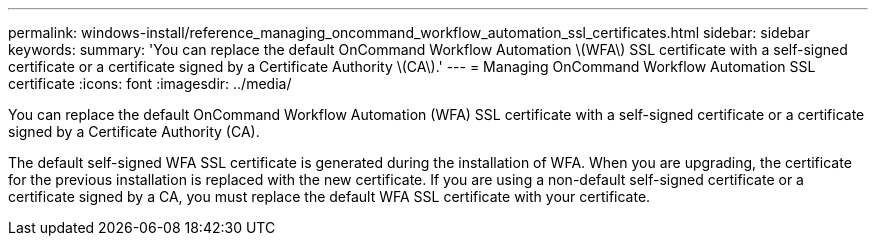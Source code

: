 ---
permalink: windows-install/reference_managing_oncommand_workflow_automation_ssl_certificates.html
sidebar: sidebar
keywords: 
summary: 'You can replace the default OnCommand Workflow Automation \(WFA\) SSL certificate with a self-signed certificate or a certificate signed by a Certificate Authority \(CA\).'
---
= Managing OnCommand Workflow Automation SSL certificate
:icons: font
:imagesdir: ../media/

You can replace the default OnCommand Workflow Automation (WFA) SSL certificate with a self-signed certificate or a certificate signed by a Certificate Authority (CA).

The default self-signed WFA SSL certificate is generated during the installation of WFA. When you are upgrading, the certificate for the previous installation is replaced with the new certificate. If you are using a non-default self-signed certificate or a certificate signed by a CA, you must replace the default WFA SSL certificate with your certificate.
